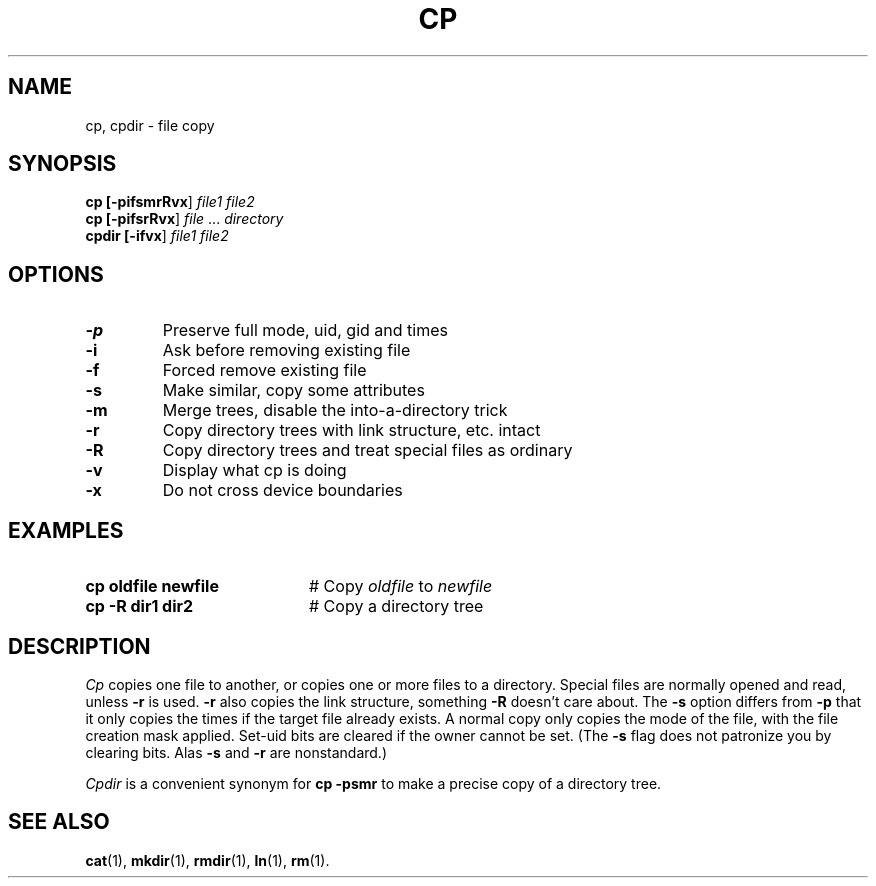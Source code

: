 .TH CP 1
.SH NAME
cp, cpdir \- file copy
.SH SYNOPSIS
\fBcp [\fB\-pifsmrRvx\fR] \fIfile1\fR \fIfile2\fR\fR
.br
\fBcp [\fB\-pifsrRvx\fR] \fIfile\fR ... \fIdirectory\fR\fR
.br
\fBcpdir [\fB\-ifvx\fR] \fIfile1\fR \fIfile2\fR\fR
.br
.de FL
.TP
\\fB\\$1\\fR
\\$2
..
.de EX
.TP 20
\\fB\\$1\\fR
# \\$2
..
.SH OPTIONS
.FL "\-p" "Preserve full mode, uid, gid and times"
.FL "\-i" "Ask before removing existing file"
.FL "\-f" "Forced remove existing file"
.FL "\-s" "Make similar, copy some attributes"
.FL "\-m" "Merge trees, disable the into-a-directory trick"
.FL "\-r" "Copy directory trees with link structure, etc. intact"
.FL "\-R" "Copy directory trees and treat special files as ordinary"
.FL "\-v" "Display what cp is doing"
.FL "\-x" "Do not cross device boundaries"
.SH EXAMPLES
.EX "cp oldfile newfile" "Copy \fIoldfile\fR to \fInewfile\fR"
.EX "cp -R dir1 dir2" "Copy a directory tree"
.SH DESCRIPTION
.PP
.I Cp
copies one file to another, or copies one or more files to a directory.
Special files are normally opened and read, unless \fB\-r\fP is used.
\fB\-r\fP also copies the link structure, something \fB\-R\fP doesn't
care about.
The \fB\-s\fP option differs from \fB\-p\fP that it only copies the
times if the target file already exists.  A normal copy only copies the
mode of the file, with the file creation mask applied.  Set-uid bits are
cleared if the owner cannot be set.  (The \fB\-s\fP flag does not
patronize you by clearing bits.  Alas \fB\-s\fP and \fB\-r\fP are
nonstandard.)
.PP
.I Cpdir
is a convenient synonym for \fBcp \-psmr\fP to make a precise copy of
a directory tree.
.SH "SEE ALSO"
.BR cat (1),
.BR mkdir (1),
.BR rmdir (1),
.BR ln (1),
.BR rm (1).
